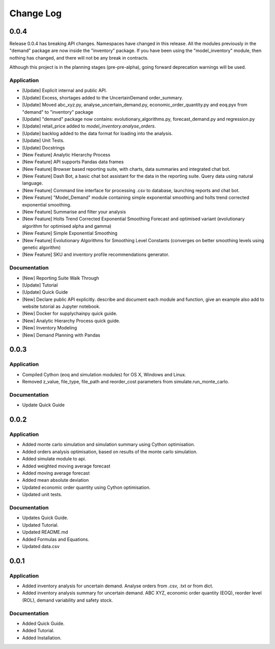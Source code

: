 Change Log
==========


0.0.4
-----
Release 0.0.4 has breaking API changes. Namespaces have changed in this release. All the modules previously in the
"demand" package are now inside the "inventory" package. If you have been using the "model_inventory" module, then nothing has
changed, and there will not be any break in contracts.

Although this project is in the planning stages (pre-pre-alpha), going forward deprecation warnings will be used.

Application
^^^^^^^^^^^

-   [Update] Explicit internal and public API.
-   [Update] Excess, shortages added to the UncertainDemand order_summary.
-   [Update] Moved abc_xyz.py, analyse_uncertain_demand.py, economic_order_quantity.py and eoq.pyx from "demand" to "inventory" package
-   [Update] "demand" package now contains: evolutionary_algorithms.py, forecast_demand.py and regression.py
-   [Update] retail_price added to `model_inventory.analyse_orders`.
-   [Update] backlog added to the data format for loading into the analysis.
-   [Update] Unit Tests.
-   [Update] Docstrings
-   [New Feature] Analytic Hierarchy Process
-   [New Feature] API supports Pandas data frames
-   [New Feature] Browser based reporting suite, with charts, data summaries and integrated chat bot.
-   [New Feature] Dash Bot, a basic chat bot assistant for the data in the reporting suite. Query data using natural language.
-   [New Feature] Command line interface for processing .csv to database, launching reports and chat bot.
-   [New Feature] "Model_Demand" module containing simple exponential smoothing and holts trend corrected exponential smoothing.
-   [New Feature] Summarise and filter your analysis
-   [New Feature] Holts Trend Corrected Exponential Smoothing Forecast and optimised variant (evolutionary algorithm for optimised alpha and gamma)
-   [New Feature] Simple Exponential Smoothing
-   [New Feature] Evolutionary Algorithms for Smoothing Level Constants (converges on better smoothing levels using genetic algorithm)
-   [New Feature] SKU and inventory profile recommendations generator.

Documentation
^^^^^^^^^^^^^

-   [New] Reporting Suite Walk Through
-   [Update] Tutorial
-   [Update] Quick Guide
-   [New] Declare public API explicitly. describe and document each module and function, give an example also add to website tutorial as Jupyter notebook.
-   [New] Docker for supplychainpy quick guide.
-   [New] Analytic Hierarchy Process quick guide.
-   [New] Inventory Modeling
-   [New] Demand Planning with Pandas

0.0.3
-----

Application
^^^^^^^^^^^

-   Compiled Cython (eoq and simulation modules) for OS X, Windows and Linux.
-   Removed z_value, file_type, file_path and reorder_cost parameters from simulate.run_monte_carlo.

Documentation
^^^^^^^^^^^^^

-   Update Quick Guide

0.0.2
-----

Application
^^^^^^^^^^^

-   Added monte carlo simulation and simulation summary using Cython optimisation.
-   Added orders analysis optimisation, based on results of the monte carlo simulation.
-   Added simulate module to api.
-   Added weighted moving average forecast
-   Added moving average forecast
-   Added mean absolute deviation
-   Updated economic order quantity using Cython optimisation.
-   Updated unit tests.

Documentation
^^^^^^^^^^^^^

-   Updates Quick Guide.
-   Updated Tutorial.
-   Updated README.md
-   Added Formulas and Equations.
-   Updated data.csv

0.0.1
-----

Application
^^^^^^^^^^^

-   Added inventory analysis for uncertain demand. Analyse orders from .csv, .txt or from dict.
-   Added inventory analysis summary for uncertain demand. ABC XYZ, economic order quantity (EOQ), reorder level (ROL),
    demand variability and safety stock.

Documentation
^^^^^^^^^^^^^

-   Added Quick Guide.
-   Added Tutorial.
-   Added Installation.

